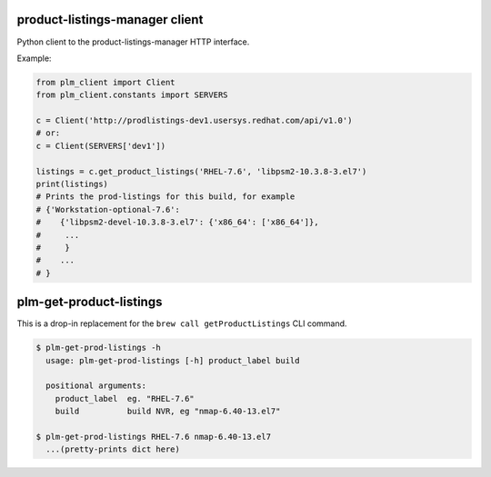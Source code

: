 product-listings-manager client
===============================

Python client to the product-listings-manager HTTP interface.

Example:

.. code-block:: python

    from plm_client import Client
    from plm_client.constants import SERVERS

    c = Client('http://prodlistings-dev1.usersys.redhat.com/api/v1.0')
    # or:
    c = Client(SERVERS['dev1'])

    listings = c.get_product_listings('RHEL-7.6', 'libpsm2-10.3.8-3.el7')
    print(listings)
    # Prints the prod-listings for this build, for example
    # {'Workstation-optional-7.6':
    #    {'libpsm2-devel-10.3.8-3.el7': {'x86_64': ['x86_64']},
    #     ...
    #     }
    #    ...
    # }


plm-get-product-listings
========================

This is a drop-in replacement for the ``brew call getProductListings`` CLI
command.

.. code-block:: shell

   $ plm-get-prod-listings -h
     usage: plm-get-prod-listings [-h] product_label build

     positional arguments:
       product_label  eg. "RHEL-7.6"
       build          build NVR, eg "nmap-6.40-13.el7"

   $ plm-get-prod-listings RHEL-7.6 nmap-6.40-13.el7
     ...(pretty-prints dict here)
